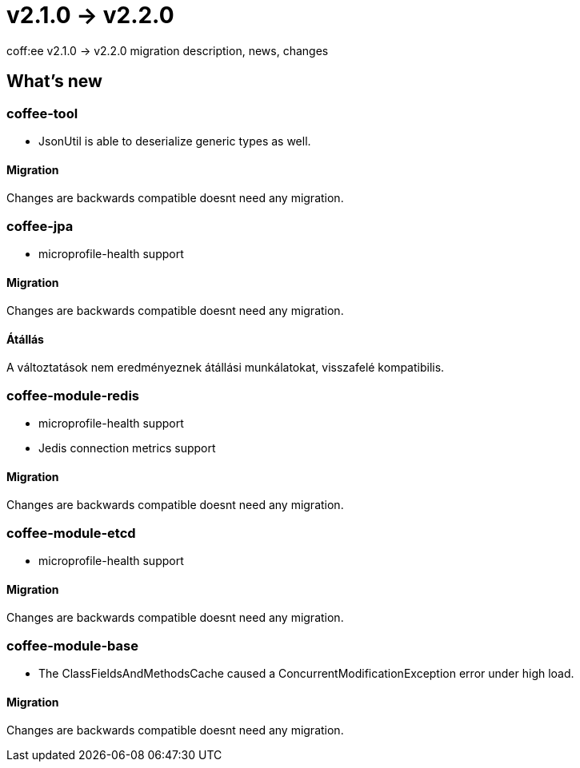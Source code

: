 = v2.1.0 → v2.2.0

coff:ee v2.1.0 -> v2.2.0 migration description, news, changes

== What's new

=== coffee-tool

* JsonUtil is able to deserialize generic types as well. 

==== Migration

Changes are backwards compatible doesnt need any migration.

=== coffee-jpa

** microprofile-health support

==== Migration

Changes are backwards compatible doesnt need any migration.

==== Átállás

A változtatások nem eredményeznek átállási munkálatokat, visszafelé kompatibilis.

=== coffee-module-redis

** microprofile-health support
** Jedis connection metrics support

==== Migration

Changes are backwards compatible doesnt need any migration.

=== coffee-module-etcd

** microprofile-health support

==== Migration

Changes are backwards compatible doesnt need any migration.

=== coffee-module-base

** The ClassFieldsAndMethodsCache caused a ConcurrentModificationException error under high load.

==== Migration

Changes are backwards compatible doesnt need any migration.
